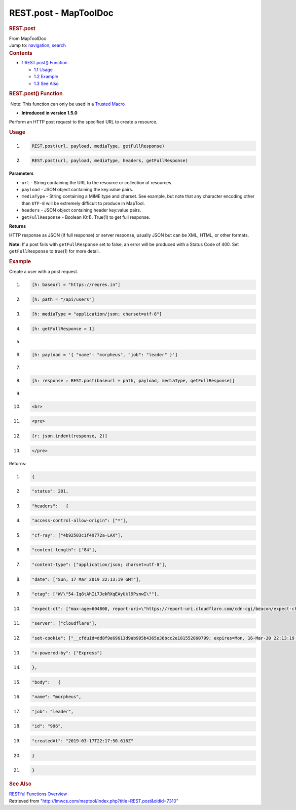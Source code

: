 ======================
REST.post - MapToolDoc
======================

.. contents::
   :depth: 3
..

.. container:: noprint
   :name: mw-page-base

.. container:: noprint
   :name: mw-head-base

.. container:: mw-body
   :name: content

   .. container:: mw-indicators

   .. rubric:: REST.post
      :name: firstHeading
      :class: firstHeading

   .. container:: mw-body-content
      :name: bodyContent

      .. container::
         :name: siteSub

         From MapToolDoc

      .. container::
         :name: contentSub

      .. container:: mw-jump
         :name: jump-to-nav

         Jump to: `navigation <#mw-head>`__, `search <#p-search>`__

      .. container:: mw-content-ltr
         :name: mw-content-text

         .. container:: toc
            :name: toc

            .. container::
               :name: toctitle

               .. rubric:: Contents
                  :name: contents

            -  `1 REST.post() Function <#REST.post.28.29_Function>`__

               -  `1.1 Usage <#Usage>`__
               -  `1.2 Example <#Example>`__
               -  `1.3 See Also <#See_Also>`__

         .. rubric:: REST.post() Function
            :name: rest.post-function

         .. container::

             Note: This function can only be used in a `Trusted
            Macro <Trusted_Macro>`__

         .. container:: template_version

            • **Introduced in version 1.5.0**

         .. container:: template_description

            Perform an HTTP post request to the specified URL to create
            a resource.

         .. rubric:: Usage
            :name: usage

         .. container:: mw-geshi mw-code mw-content-ltr

            .. container:: mtmacro source-mtmacro

               #. .. code-block:: none

                     REST.post(url, payload, mediaType, getFullResponse)

               #. .. code-block:: none

                     REST.post(url, payload, mediaType, headers, getFullResponse)

         **Parameters**

         -  ``url`` - String containing the URL to the resource or
            collection of resources.
         -  ``payload`` - JSON object containing the key:value pairs.
         -  ``mediaType`` - String containing a MIME type and charset.
            See example, but note that any character encoding other than
            ``UTF-8`` will be extremely difficult to produce in MapTool.
         -  ``headers`` - JSON object containing header key:value pairs.
         -  ``getFullResponse`` - Boolean (0:1). True(1) to get full
            response.

         **Returns**

         HTTP response as JSON (if full response) or server response,
         usually JSON but can be XML, HTML, or other formats.

         **Note:** If a post fails with ``getFullResponse`` set to
         false, an error will be produced with a Status Code of 400. Set
         ``getFullResponse`` to true(1) for more detail.

         .. rubric:: Example
            :name: example

         .. container:: template_example

            Create a user with a post request.

            .. container:: mw-geshi mw-code mw-content-ltr

               .. container:: mtmacro source-mtmacro

                  #. .. code-block:: none

                        [h: baseurl = "https://reqres.in"]

                  #. .. code-block:: none

                        [h: path = "/api/users"]

                  #. .. code-block:: none

                        [h: mediaType = "application/json; charset=utf-8"]

                  #. .. code-block:: none

                        [h: getFullResponse = 1]

                  #. .. code:: de2

                         

                  #. .. code-block:: none

                        [h: payload = '{ "name": "morpheus", "job": "leader" }']

                  #. .. code-block:: none

                         

                  #. .. code-block:: none

                        [h: response = REST.post(baseurl + path, payload, mediaType, getFullResponse)]

                  #. .. code-block:: none

                         

                  #. .. code:: de2

                        <br>

                  #. .. code-block:: none

                        <pre>

                  #. .. code-block:: none

                        [r: json.indent(response, 2)]

                  #. .. code-block:: none

                        </pre>

            Returns:

            .. container:: mw-geshi mw-code mw-content-ltr

               .. container:: mtmacro source-mtmacro

                  #. .. code-block:: none

                        {

                  #. .. code-block:: none

                          "status": 201,

                  #. .. code-block:: none

                          "headers":   {

                  #. .. code-block:: none

                            "access-control-allow-origin": ["*"],

                  #. .. code:: de2

                            "cf-ray": ["4b92503c1f49772a-LAX"],

                  #. .. code-block:: none

                            "content-length": ["84"],

                  #. .. code-block:: none

                            "content-type": ["application/json; charset=utf-8"],

                  #. .. code-block:: none

                            "date": ["Sun, 17 Mar 2019 22:13:19 GMT"],

                  #. .. code-block:: none

                            "etag": ["W/\"54-Iq8tAhIi7JekRXqEAyUkl9PsnwI\""],

                  #. .. code:: de2

                            "expect-ct": ["max-age=604800, report-uri=\"https://report-uri.cloudflare.com/cdn-cgi/beacon/expect-ct\""],

                  #. .. code-block:: none

                            "server": ["cloudflare"],

                  #. .. code-block:: none

                            "set-cookie": ["__cfduid=dd8f9e69613d9ab995b4365e36bcc2e181552860799; expires=Mon, 16-Mar-20 22:13:19 GMT; path=/; domain=.reqres.in; HttpOnly"],

                  #. .. code-block:: none

                            "x-powered-by": ["Express"]

                  #. .. code-block:: none

                          },

                  #. .. code:: de2

                          "body":   {

                  #. .. code-block:: none

                            "name": "morpheus",

                  #. .. code-block:: none

                            "job": "leader",

                  #. .. code-block:: none

                            "id": "996",

                  #. .. code-block:: none

                            "createdAt": "2019-03-17T22:17:50.616Z"

                  #. .. code:: de2

                          }

                  #. .. code-block:: none

                        }

         .. rubric:: See Also
            :name: see-also

         .. container:: template_also

            `RESTful Functions
            Overview <RESTful_Functions_Overview>`__

      .. container:: printfooter

         Retrieved from
         "http://lmwcs.com/maptool/index.php?title=REST.post&oldid=7310"

